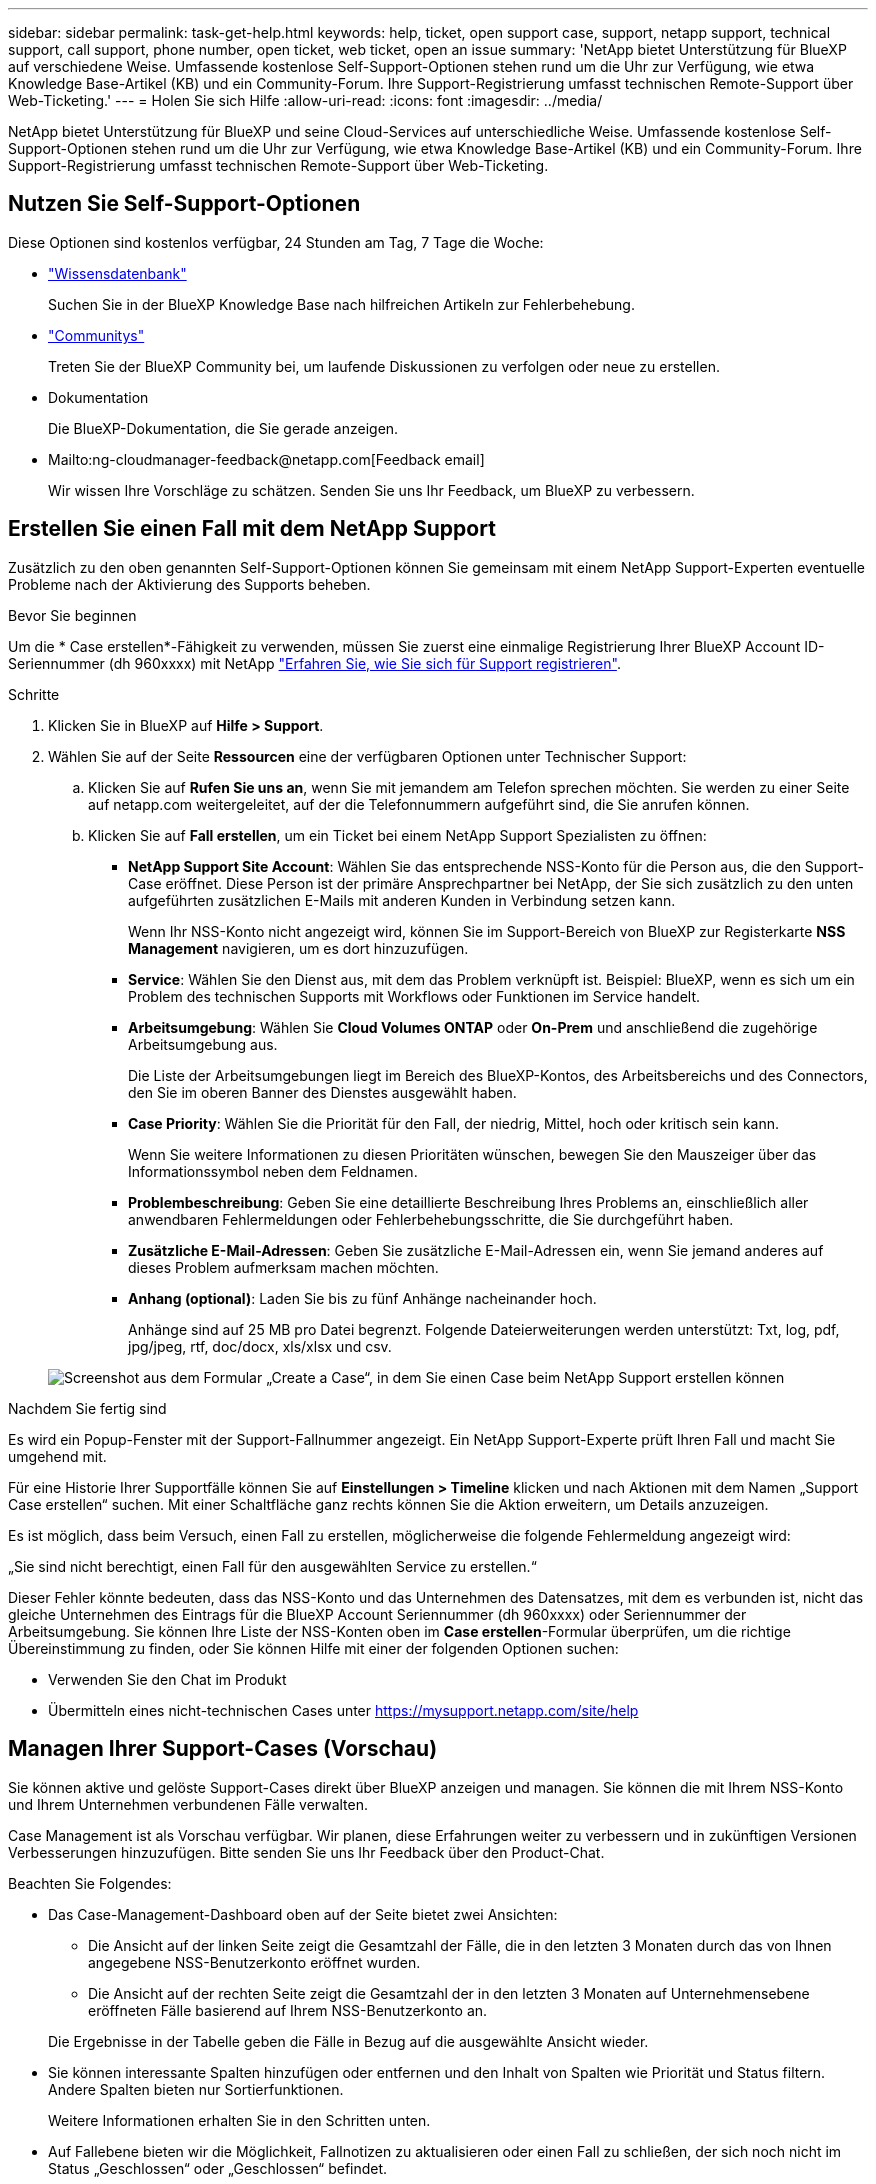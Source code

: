 ---
sidebar: sidebar 
permalink: task-get-help.html 
keywords: help, ticket, open support case, support, netapp support, technical support, call support, phone number, open ticket, web ticket, open an issue 
summary: 'NetApp bietet Unterstützung für BlueXP auf verschiedene Weise. Umfassende kostenlose Self-Support-Optionen stehen rund um die Uhr zur Verfügung, wie etwa Knowledge Base-Artikel (KB) und ein Community-Forum. Ihre Support-Registrierung umfasst technischen Remote-Support über Web-Ticketing.' 
---
= Holen Sie sich Hilfe
:allow-uri-read: 
:icons: font
:imagesdir: ../media/


NetApp bietet Unterstützung für BlueXP und seine Cloud-Services auf unterschiedliche Weise. Umfassende kostenlose Self-Support-Optionen stehen rund um die Uhr zur Verfügung, wie etwa Knowledge Base-Artikel (KB) und ein Community-Forum. Ihre Support-Registrierung umfasst technischen Remote-Support über Web-Ticketing.



== Nutzen Sie Self-Support-Optionen

Diese Optionen sind kostenlos verfügbar, 24 Stunden am Tag, 7 Tage die Woche:

* https://kb.netapp.com/Advice_and_Troubleshooting/Cloud_Services["Wissensdatenbank"^]
+
Suchen Sie in der BlueXP Knowledge Base nach hilfreichen Artikeln zur Fehlerbehebung.

* http://community.netapp.com/["Communitys"^]
+
Treten Sie der BlueXP Community bei, um laufende Diskussionen zu verfolgen oder neue zu erstellen.

* Dokumentation
+
Die BlueXP-Dokumentation, die Sie gerade anzeigen.

* Mailto:ng-cloudmanager-feedback@netapp.com[Feedback email]
+
Wir wissen Ihre Vorschläge zu schätzen. Senden Sie uns Ihr Feedback, um BlueXP zu verbessern.





== Erstellen Sie einen Fall mit dem NetApp Support

Zusätzlich zu den oben genannten Self-Support-Optionen können Sie gemeinsam mit einem NetApp Support-Experten eventuelle Probleme nach der Aktivierung des Supports beheben.

.Bevor Sie beginnen
Um die * Case erstellen*-Fähigkeit zu verwenden, müssen Sie zuerst eine einmalige Registrierung Ihrer BlueXP Account ID-Seriennummer (dh 960xxxx) mit NetApp link:task-support-registration.html["Erfahren Sie, wie Sie sich für Support registrieren"].

.Schritte
. Klicken Sie in BlueXP auf *Hilfe > Support*.
. Wählen Sie auf der Seite *Ressourcen* eine der verfügbaren Optionen unter Technischer Support:
+
.. Klicken Sie auf *Rufen Sie uns an*, wenn Sie mit jemandem am Telefon sprechen möchten. Sie werden zu einer Seite auf netapp.com weitergeleitet, auf der die Telefonnummern aufgeführt sind, die Sie anrufen können.
.. Klicken Sie auf *Fall erstellen*, um ein Ticket bei einem NetApp Support Spezialisten zu öffnen:
+
*** *NetApp Support Site Account*: Wählen Sie das entsprechende NSS-Konto für die Person aus, die den Support-Case eröffnet. Diese Person ist der primäre Ansprechpartner bei NetApp, der Sie sich zusätzlich zu den unten aufgeführten zusätzlichen E-Mails mit anderen Kunden in Verbindung setzen kann.
+
Wenn Ihr NSS-Konto nicht angezeigt wird, können Sie im Support-Bereich von BlueXP zur Registerkarte *NSS Management* navigieren, um es dort hinzuzufügen.

*** *Service*: Wählen Sie den Dienst aus, mit dem das Problem verknüpft ist. Beispiel: BlueXP, wenn es sich um ein Problem des technischen Supports mit Workflows oder Funktionen im Service handelt.
*** *Arbeitsumgebung*: Wählen Sie *Cloud Volumes ONTAP* oder *On-Prem* und anschließend die zugehörige Arbeitsumgebung aus.
+
Die Liste der Arbeitsumgebungen liegt im Bereich des BlueXP-Kontos, des Arbeitsbereichs und des Connectors, den Sie im oberen Banner des Dienstes ausgewählt haben.

*** *Case Priority*: Wählen Sie die Priorität für den Fall, der niedrig, Mittel, hoch oder kritisch sein kann.
+
Wenn Sie weitere Informationen zu diesen Prioritäten wünschen, bewegen Sie den Mauszeiger über das Informationssymbol neben dem Feldnamen.

*** *Problembeschreibung*: Geben Sie eine detaillierte Beschreibung Ihres Problems an, einschließlich aller anwendbaren Fehlermeldungen oder Fehlerbehebungsschritte, die Sie durchgeführt haben.
*** *Zusätzliche E-Mail-Adressen*: Geben Sie zusätzliche E-Mail-Adressen ein, wenn Sie jemand anderes auf dieses Problem aufmerksam machen möchten.
*** *Anhang (optional)*: Laden Sie bis zu fünf Anhänge nacheinander hoch.
+
Anhänge sind auf 25 MB pro Datei begrenzt. Folgende Dateierweiterungen werden unterstützt: Txt, log, pdf, jpg/jpeg, rtf, doc/docx, xls/xlsx und csv.





+
image:https://raw.githubusercontent.com/NetAppDocs/cloud-manager-family/main/media/screenshot-create-case.png["Screenshot aus dem Formular „Create a Case“, in dem Sie einen Case beim NetApp Support erstellen können"]



.Nachdem Sie fertig sind
Es wird ein Popup-Fenster mit der Support-Fallnummer angezeigt. Ein NetApp Support-Experte prüft Ihren Fall und macht Sie umgehend mit.

Für eine Historie Ihrer Supportfälle können Sie auf *Einstellungen > Timeline* klicken und nach Aktionen mit dem Namen „Support Case erstellen“ suchen. Mit einer Schaltfläche ganz rechts können Sie die Aktion erweitern, um Details anzuzeigen.

Es ist möglich, dass beim Versuch, einen Fall zu erstellen, möglicherweise die folgende Fehlermeldung angezeigt wird:

„Sie sind nicht berechtigt, einen Fall für den ausgewählten Service zu erstellen.“

Dieser Fehler könnte bedeuten, dass das NSS-Konto und das Unternehmen des Datensatzes, mit dem es verbunden ist, nicht das gleiche Unternehmen des Eintrags für die BlueXP Account Seriennummer (dh 960xxxx) oder Seriennummer der Arbeitsumgebung. Sie können Ihre Liste der NSS-Konten oben im *Case erstellen*-Formular überprüfen, um die richtige Übereinstimmung zu finden, oder Sie können Hilfe mit einer der folgenden Optionen suchen:

* Verwenden Sie den Chat im Produkt
* Übermitteln eines nicht-technischen Cases unter https://mysupport.netapp.com/site/help[]




== Managen Ihrer Support-Cases (Vorschau)

Sie können aktive und gelöste Support-Cases direkt über BlueXP anzeigen und managen. Sie können die mit Ihrem NSS-Konto und Ihrem Unternehmen verbundenen Fälle verwalten.

Case Management ist als Vorschau verfügbar. Wir planen, diese Erfahrungen weiter zu verbessern und in zukünftigen Versionen Verbesserungen hinzuzufügen. Bitte senden Sie uns Ihr Feedback über den Product-Chat.

Beachten Sie Folgendes:

* Das Case-Management-Dashboard oben auf der Seite bietet zwei Ansichten:
+
** Die Ansicht auf der linken Seite zeigt die Gesamtzahl der Fälle, die in den letzten 3 Monaten durch das von Ihnen angegebene NSS-Benutzerkonto eröffnet wurden.
** Die Ansicht auf der rechten Seite zeigt die Gesamtzahl der in den letzten 3 Monaten auf Unternehmensebene eröffneten Fälle basierend auf Ihrem NSS-Benutzerkonto an.


+
Die Ergebnisse in der Tabelle geben die Fälle in Bezug auf die ausgewählte Ansicht wieder.

* Sie können interessante Spalten hinzufügen oder entfernen und den Inhalt von Spalten wie Priorität und Status filtern. Andere Spalten bieten nur Sortierfunktionen.
+
Weitere Informationen erhalten Sie in den Schritten unten.

* Auf Fallebene bieten wir die Möglichkeit, Fallnotizen zu aktualisieren oder einen Fall zu schließen, der sich noch nicht im Status „Geschlossen“ oder „Geschlossen“ befindet.


.Schritte
. Klicken Sie in BlueXP auf *Hilfe > Support*.
. Klicken Sie auf *Case Management* und fügen Sie bei Aufforderung Ihr NSS-Konto zu BlueXP hinzu.
+
Auf der Seite *Case Management* werden offene Fälle im Zusammenhang mit dem NSS-Konto angezeigt, das mit Ihrem BlueXP Benutzerkonto verknüpft ist. Dies ist das gleiche NSS-Konto, das oben auf der Seite *NSS Management* angezeigt wird.

. Ändern Sie optional die in der Tabelle angezeigten Informationen:
+
** Klicken Sie unter *Organizations-Fälle* auf *Ansicht*, um alle mit Ihrem Unternehmen verbundenen Fälle anzuzeigen.
** Ändern Sie den Datumsbereich, indem Sie einen genauen Datumsbereich oder einen anderen Zeitrahmen auswählen.
+
image:https://raw.githubusercontent.com/NetAppDocs/cloud-manager-family/main/media/screenshot-case-management-date-range.png["Ein Screenshot der Option über der Tabelle auf der Seite Case Management, mit der Sie einen genauen Datumsbereich oder die letzten 7 Tage, 30 Tage oder 3 Monate auswählen können."]

** Filtern Sie den Inhalt der Spalten.
+
image:https://raw.githubusercontent.com/NetAppDocs/cloud-manager-family/main/media/screenshot-case-management-filter.png["Ein Screenshot der Filteroption in der Spalte Status, in dem Sie Fälle filtern können, die einem bestimmten Status entsprechen, z. B. aktiv oder Geschlossen."]

** Ändern Sie die Spalten, die in der Tabelle angezeigt werden, indem Sie auf klicken image:https://raw.githubusercontent.com/NetAppDocs/cloud-manager-family/main/media/icon-table-columns.png["Das Plus-Symbol, das in der Tabelle angezeigt wird"] Und wählen Sie dann die Spalten, die Sie anzeigen möchten.
+
image:https://raw.githubusercontent.com/NetAppDocs/cloud-manager-family/main/media/screenshot-case-management-columns.png["Ein Screenshot mit den Spalten, die Sie in der Tabelle anzeigen können."]



. Managen Sie einen bestehenden Fall, indem Sie auf klicken image:https://raw.githubusercontent.com/NetAppDocs/cloud-manager-family/main/media/icon-table-action.png["Ein Symbol mit drei Punkten, das in der letzten Spalte der Tabelle angezeigt wird"] Und eine der verfügbaren Optionen auswählen:
+
** *Fall anzeigen*: Vollständige Details zu einem bestimmten Fall anzeigen.
** *Aktennotizen aktualisieren*: Geben Sie zusätzliche Details zu Ihrem Problem an oder wählen Sie *Dateien hochladen*, um maximal fünf Dateien anzuhängen.
+
Anhänge sind auf 25 MB pro Datei begrenzt. Folgende Dateierweiterungen werden unterstützt: Txt, log, pdf, jpg/jpeg, rtf, doc/docx, xls/xlsx und csv.

** *Fall schließen*: Geben Sie Details darüber an, warum Sie den Fall schließen und klicken Sie auf *Fall schließen*.


+
image:https://raw.githubusercontent.com/NetAppDocs/cloud-manager-family/main/media/screenshot-case-management-actions.png["Ein Screenshot, der die Aktionen zeigt, die Sie nach Auswahl des Menüs in der letzten Spalte der Tabelle durchführen können."]


